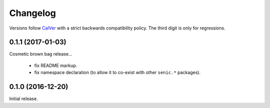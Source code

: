 Changelog
=========

Versions follow `CalVer <http://calver.org>`_ with a strict backwards compatibility policy.
The third digit is only for regressions.

0.1.1 (2017-01-03)
------------------

Cosmetic brown bag release...

 - fix README markup.

 - fix namespace declaration (to allow it to co-exist with other ``senic.*`` packages).


0.1.0 (2016-12-20)
-------------------

Initial release.